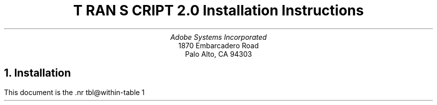 .na
.nr PS 12
.nr VS 14
.DA "22 November 1985"
\" RCSID: $Header: install.ms,v 2.1 85/11/24 13:46:09 shore Rel $
\" @(#)Copyright Apple Computer 1987\tVersion 1.1 of install.ms on 87/05/04 19:10:52
.ds PS P\s-2OST\s+2S\s-2CRIPT\s+2
.ds TS T\s-2RAN\s+2S\s-2CRIPT\s+2
.de IR
\fI\\$1\fP\\$2
..
.TL
\*(TS 2.0
.br
Installation Instructions
.AU
Adobe Systems Incorporated
.AI
1870 Embarcadero Road
Palo Alto, CA  94303
.NH
Installation
.PP
This document is the \*(TS installation guide.
It is, of necessity, fairly detailed and 
assumes that the reader/installer has a working knowledge of
UNIX system organization (e.g., the locations and contents of
a few system files, etc.).  On almost all UNIX systems, installation
of the \*(TS package will require super-user (root) privileges.
Please read these instructions thoroughly before installing \*(TS.
.PP
If the reader has no experience with the UNIX line printer spooling
system (lpr/lpd/printcap on 4.2BSD, lp/lpsched on System V),
please take the time to read the 
documents and man pages for the spooling system.
.LP
On 4.2BSD systems, look at 
lpr(1), lpq(1), lprm(1), printcap(5), lpc(8), lpd(8), and pac(8)
and \fI4.2BSD Line Printer Spooler Manual\fP
in volume 2C of the UNIX documentation.
.LP
On System V systems, look at
lp(1), lpstat(1), lpadmin(1M), lpsched(1M), accept(1M), enable(1)
and \fIUNIX System V Line Printer Spooling Utilities\fP.  
.sp 4
.LP
.SM
\*(PS and \*(TS are trademarks of Adobe Systems Incorporated.
.br
UNIX is a trademark of AT&T Bell Laboratories.
.br
Documenter's Workbench is a trademark of AT&T Technologies.
.br
Apple and LaserWriter are trademarks of Apple Computer.
.br
QMS and LaserGrafix are registered trademarks of QMS Incorporated.
.br
Dataproducts is a registered trademark of Dataproducts Incorporated.
.br
Linotype and Linotronic are trademarks of Allied Corporation.
.br
VAX and Ultrix are trademarks of Digital Equipment Corporation.
.br
Sun Workstation is a trademark of Sun Microsystems Incorporated.
.br
Times and Helvetica are registered trademarks of Allied Corporation.
.br
Scribe and U\s-1NILOGIC\s+1 are registered trademarks of U\s-1NILOGIC\s+1, Ltd.
.br
Diablo Systems is a Xerox company.
.br
Tektronix is a registered trademark of Tektronix, Inc.
.NL
.NH 2
Unload and Configure
.PP
Unload the contents of the distribution tape or diskettes.
To do this, 
.I cd
to some directory of your choice.
If you have a 
.I tar
tape, type
.DS
tar x
.DE
If you have received a 
.I cpio
diskette, type
.DS
cpio -iBd </dev/rdiskette
.DE
This will create a master directory called 
.I transcript,
with subdirectories as noted in the \*(TS overview.
.I cd 
to the 
.I transcript
directory.  If you are on a 4.2BSD system, run the \*Qbsd\*U shell
script by typing
.DS
bsd
.DE
If you are on a System V system, run the \*Qsysv\*U shell
script by typing
.DS
sysv
.DE
These rename a few files that are necessary for installation on
those systems.
.LP
.B
Please Note:
.R
If you have received the 3B Binary distribution of \*(TS
and are installing \*(TS on a machine \fIwithout\fP a \*QC\*U 
compiler and \*QMake\*U, go immediately to section 1.3 of this 
document!
.PP
The software and Makefiles included in this distribution have
been configured so that you can change where the files reside
for installation.  
Two files in the top-level directory determine where and
how the \*(TS software will be installed.
Carefully examine the 
files \*Qconfig\*U and \*Qprinter\*U in the top-level
directory and make whatever modifications you see fit. 
There should be enough information in those files to help
you determine how you might want to change them.
In the default distribution configuration,
the user-executable binaries and shell scripts go in
.IR /usr/bin ,
the library files goes in
.IR /usr/lib/ps ,
and manual pages go under
.IR /usr/man/man? .
On 4.2BSD systems, the spool directories are under 
.IR /usr/spool ,
and the printer log and accounting files are in
.IR /usr/adm .
On System V systems, the log files go under
.IR /usr/spool/lp/transcript .
.PP
If you decide you want other locations, you will have to edit
the \*Qconfig\*U and \*Qprinter\*U files to change the 
directory names.  
Under 4.2BSD, another possibility is to change the file locations by using
symbolic links. If you would prefer that the actual
files be located under /usr/local/lib/transcript, you can do
the following:
.DS
ln -s /usr/local/lib/transcript /usr/lib/ps
.DE
.NH 2
Software Installation
.PP
Now configure and install the \*(TS software.  (You only do this 
once on each host running \*(TS.)  In the main directory, do a
.DS
make programs
.DE
This will take some time.  It will configure the \*(TS software for your site.
If this goes smoothly, you can then
.B
become super-user 
.R 
and do a 
.DS
make install
.DE
This also takes time.
This installs the programs, library files, and manual pages in the system
directories noted above and in the \*Qconfig\*U file.
.PP
.B N.B.
The installation procedure for the \fIditroff\fP (Documenter's Workbench)
font metrics files requires a program called 
.B makedev
which is part of the ditroff distribution.  
Since not all systems have ditroff, this section of the installation
may be avoided by assigning an improper value to MAKEDEV in the \*Qconfig\*U
file.  Moreover, the Documenter's Workbench binary distribution
for AT&T 3B2 computers does not contain the makedev program.
(This is a glaring error on the part of AT&T; contact your AT&T service
representative!)  
.PP
The \*(TS
software is now installed.  The next step is to install a printer
into the spooling system.
.NH 2
Binary Installation on a non-programmer's 3B
.PP
The binary distribution for System V AT&T 3B2/3B5 has
additional structure for those with a minimal UNIX system
configuration.  If you do not have a \*QC\*U compiler and Make,
you can install the complete binaries.  In this configuration,
however, you do not have a choice as to where the various
binary and library files will be installed.
This configuration does not allow \*(TS to be configured to use other than
the default directories as specified in the distributed
\*Qconfig\*U file.  To install these 
programs, \fBbecome super-user\fP and type
.DS
etc/3Bbin
.DE
from the top-level \*(TS directory.  
This will install the \*(TS binaries.
.NH 2
Hardware Setup and Configuration
.PP
Different kinds of \*(PS printers will have different
communications interfaces and configuration needs.  For the
most detailed description pertaining to your printer, please
check the documentation available from the manufacturer.  The
notes below were written with the Apple LaserWriter in mind, but
apply to all existent \*(PS printers.
.PP
\*(TS wants to communicate with \*(PS printers over
serial communications lines.  Pick a tty port on your
host to connect to your printer and
.B
disable the getty on that line.
.R
On 4.2BSD systems, this entails editing the file
/etc/ttys and doing a \*Qkill \-HUP 1\*U.
On System V systems, use
.I "sysadm ttymgmt"
or edit /etc/inittab and do a \*Qkill \-1 1\*U.
.PP
One of the most frequent problems in setting up a \*(PS
printer is getting the cabling right.  The 25-pin 
connector on the printer has a \*QDTE\*U type RS232 interface.
This means it can be connected directly to most hosts or
modems with no signal reversals required.  Connecting to a 
terminal requires interposing a \*Qnull modem,\*U which at a
minimum involves reversing the Transmit Data and Receive Data
signals.  
.B N.B. 
Some host computer RS232 interfaces are wired
such that you will need to use a null modem also,
this is true of Sun Workstations, for example.
The Apple LaserWriter printer has a four position rotary
switch.  (The positions are labeled
.IR AppleBus ,
.IR Special ,
.IR 9600 ,
and
.IR 1200 .)
This switch should be turned to the
\*Q9600\*U position
.I
while the printer is powered off.
.R
Once in this position, the power-on page (printed automatically by the 
LaserWriter printer shortly after it has been powered on)
will show one tick-mark on the X axis
of the line graph (indicating the switch position),
and the middle bar-chart will
have a bar labeled \*Q25\*U extending up to a height
labeled \*Q9600\*U (indicating the communications parameters
as set in the printer's persistent memory).
.PP
Other \*(PS printers have other power-on behavior, but
all but the typesetters print a power-on page which
displays their communications settings.  The 
Dataproducts and QMS-PS \*(PS printers, support
higher baud rates (e.g., 19200).  You may wish to 
use that setting on those printers.  These printers
also can support hardware flow-control, you may want to 
use it if your UNIX system can support it.
The maximum baud rate of the Apple LaserWriter is 9600.
The LaserWriter does not support hardware flow control.
.NH 2
UNIX Spooler Configuration
.PP
Once the printer is cabled up, you must
create the necessary UNIX system references to it.  
Most of this process can be accomplished automatically by the
\*Q\fImkprinter\fP\*U shell script in the etc/ 
directory of the \*(TS distribution.
Decide on a name for this printer.
While your first \*(PS printer might be called
\*Qps\*U, or \*Qqms\*U, or \*Qlw\*U, or \*Qdp\*U
plan for the day that you have many \*(PS printers available.
At Adobe, we name our printers after typefaces.
On 4.2BSD systems, 
.I
at least one
.R
\*(PS printer at your site should have the alias \*QPostScript\*U,
as some of the \*(TS software will spool to this printer
as the last-ditch default.  On System V systems, at least one
\*(PS printer at your site should belong to a printer 
.I class
named \*QPostScript\*U for the same reason.
For the sake of these examples, our printer will be called
.IR aleph .
Make sure you have edited the top-level files named
\*Qconfig\*U and \*Qprinter\*U as the values in these
files are important for printer installation.
Make sure you determine the SPOOLUSER and SPOOLGROUP
values correctly for your site.
At Adobe and many other 4.2BSD UNIX sites, these are both
\fBdaemon\fP, but the 4.2BSD spooler documentation talks about
user \fBdaemon\fP and group \fBspooling\fP.  Check the owner
and group membership of the program /usr/lib/lpd and
already existing printer spooling directories on your system
to help find out what these should be.
For System V systems, these are typically \fBlp\fP and \fBbin\fP
respectively, check the owner and group of
the directory /usr/spool/lp and /usr/bin/lp.
.PP
When you have plugged the printer into some tty port (say
.IR tty11 ), turn the printer on,
.B cd 
to the \*(TS \*Qetc/\*U directory,
.B 
become super-user
.R
and type
.IP
mkprinter \fIaleph tty11\fP
.LP
The first argument is the name you want the printer to be known by
in all spooling requests, the second is the name of the 
device (under /dev) for the tty port you plugged the RS232 line into.
This will set up a hard link of /dev/tty11 to /dev/aleph,
so that the printer can be referenced symbolically (and so that,
should you chose to move the printer to another tty port, you
need only change the link, and not have to change various files
that reference the printer).  It will set the access
permissions to be those necessary for the spooler to
access the port.  It will also fgrep /etc/ttys or /etc/inittab
for an entry for this device, to remind you about removing
any getty/login from that line.
.PP
The \fImkprinter\fP script also sets up the spooling directories,
printer log files, and (on 4.2BSD) printer accounting files.
\fImkprinter\fP is a rather brave program and attempts to do
a lot of operations at once.  At the end of the script, it does
an 
.B ls
of the files and directories it has created.
.PP
On 4.2BSD systems, \fImkprinter\fP creates a printcap
entry called \*Q\fIprintcap.new\fP\*U for use with this printer.
The 
.I /etc/printcap
file (described in printcap(5)) has
functional descriptions of all printers known to the 4.2BSD
print spooler, including printers accessible over a network.
The file
.I etc/printcap.proto
in this distribution contains a sample printcap entry for 
a \*(PS printer run by \*(TS software; 
.I etc/printcap.notes
contains some comments about this entry, as well as
a sample printcap entry for a remote networked printer. 
Examine the file
.I printcap.new
which was created by \fImkprinter\fP
and install it in /etc/printcap (usually just append it),
when you are satisfied with the entries.
.PP
On System V systems, \fImkprinter\fP will create and install
a printer interface program for your printer.  It runs the
lpshut, lpadmin, and lpsched programs to install the spooler 
interface for your printer.
.PP
You will want to do a \fImkprinter\fP
for each \*(PS printer you install on your system.
.NH
Interactive Use of a \*(PS printer.
.PP
\*(PS printers have a built-in interactive \*Qexecutive\*U mode.
This mode is often useful for setting persistent printer parameters.
On 4.2BSD systems, you can use the
.I tip
program to talk to a printer.
You can add the following entry to your 
.I tip
host tables (usually in
.IR /etc/remote ).
.DS
aleph:el=^C^D^S^Q^U:br#9600:dv=/dev/aleph:pn=:
.DE
(See the file etc/remote.sample in this distribution 
and the manual pages for remote(5), and tip(1) for more information.)
You should then be able to say
.DS
tip aleph
.DE
to the shell.  
On System V, you can use
.I cu
to access the tty port.
Initially, the printer will not echo things you
type.  In order to get the printer to echo (and perform simple
line-editing functions), you should carefully type
.DS
executive
.DE
followed by a carriage return.  You should get a short message
and a \*QPS>\*U prompt; this is the interactive \*(PS
interpreter.  You can then type \*Qshowpage\*U followed by a 
carriage return to get the printer
to kick out a (blank) sheet of paper, and so on.
To get out of the \*(PS executive, type 
.I quit
or a control-D; then type \*Q~.\*U to get out of \fItip\fP or \fIcu\fP.
.NH
Troubleshooting
.PP
Occasionally, the spooler or printer may get wedged.
For the sake of example, say it's
.I aleph
again.
The first thing to do is check 
the queue and the tail of the printer log file.
If you really think it's wedged (e.g., the spooler says the printer is
busy, but no lights are flashing) try power-cycling the printer.
This is often the only thing necessary to kill of the wedged processes 
and start up printing again.
In some circumstances, it may be
necessary to disable printing and kill off processes.  To do
this, follow these steps:
.NH 2
4.2BSD Systems
.IP 1.
Turn off printing by doing 
.DS
lpc stop \fIaleph\fP
.DE
.IP 2.
Determine which processes are still active for this printer
and kill them.  Look at the process id (pid) in the \*Qlock\*U file 
(in the printer's spooling directory) and do
.DS
ps aux | fgrep daemon
.DE
(or SPOOLUSER if it isn't daemon) to help here.  
Kill them with the \-9 signal, which they can't ignore.
.IP 3.
Check the status of the printer now:
.DS
lpc status \fIaleph\fP
.DE 
should report \*Qno daemon present\*U.
.IP 4.
Now you can restart printing with
.DS
lpc start \fIaleph\fP
.DE
.IP 5.
If this doesn't do the trick, the printer itself may be wedged.
Repeat the above steps except, after
you kill off the processes and before you do the \*Qstart\*U,
power-cycle the printer, waiting until it 
is fully operational (the green light stops blinking and the printer
prints the power-on page).
.LP
Occasionally on 4.2BSD, doing an 
.I lprm
or
.I
lpc abort
.R
on the currently active (i.e., printing) job will result in the 
printer daemon going away and not restarting for the next job in the queue.
This appears to be a bug in lpd (not in the \*(TS filters).  The \*Qfix\*U
for this is simple, but may take some user education.  The command
.DS
lpc restart \fIaleph\fP
.DE
is available to all users (i.e., it is not a privileged command),
and should be used under these circumstances.
.LP
A related bug exists in the 4.2BSD spooler (as we received it)
which, on removing the active job, results in the error message:
.DS
/usr/lib/lpd: \fIhostname\fP: unknown printer
lprm: \fIaleph\fP: cannot restart printer daemon
.DE
If you have 4.2 UNIX sources, this can be fixed with an edit to
rmjob.c (in /usr/src/usr.lib/lpr): change the string \*Qstartdaemon(host)\*U
to \*Qstartdaemon(printer)\*U.
.LP
In any case, an \*Qlpc restart \fIaleph\fP\*U will restart the printer.
.NH 2
System V
.IP 1.
Turn off printing by doing
.DS
disable \-c \fIaleph\fP
.DE
.IP 2.
Determine which processes are still active for this printer
and kill them.  Do
.DS
ps \-ef | fgrep lp
.DE
(or SPOOLUSER if it isn't lp) to help here.  
Kill them with the \-9 signal, which they can't ignore.
.IP 3.
Check the printer status:
.DS
lpstat \-t
ps \-ef | fgrep lp
.DE
.IP 4.
Restart printing with
.DS
enable \fIaleph\fP
.DE
.NH
Test Files
.PP
The 
.I test
subdirectory includes some sample \*(PS print files, as well as
some files in other formats to exercise various \*(TS filters.
Once you have fully installed the printer and software, 
you can try out some of these files.  See the README
file in that directory for more information.
.PP
The files in the 
.I cookbook
directory are more examples of interesting print files from 
the \*(PS cookbook.  See the README file there for more information.
.NH 
Printer Pragmatics
.PP
Each type of \*(PS printer has it's own special user interface
for choosing communications parameters, paper trays and paper handling,
printer error reporting, etc.  \*QSupplements\*U to 
the \fI\*(PS Language Reference Manual\fP 
which detail the specifics of \*(PS printers
are be available from your printer dealer or the manufacturer or from 
Adobe Systems.  
.PP
All current \*(PS printer have some way of letting the outside world
know what they are doing.  They have flashing lights, or
LED displays to let a viewer know that the printer is busy
processing a job or idle or waiting for more input.
The Apple LaserWriter has three small lights on its front panel just below
the Apple logo.  These lights are used by the printing engine and the
controlling \*(PS software to help indicate what the printer is doing
in various ways.  The lights are green (with a semi-circular
pictogram), yellow (with a paper-out picture), and red (with a zig-zag
jam picture).  The following table describes the meanings of various state
of these lights:
.sp
.SM
.ta 2.2i
No Lights	printer off or no toner cartridge inside
.br
Solid Green	idle and awaiting a job
.br
Solid Yellow	out of paper, no paper tray, awaiting manual feed
.br
Solid Red	paper misfeed or jam needs to be cleared
.br
Flashing Green	warming up or reinitializing printer hardware interface
.br
Green & 1 yellow flash	busy computing \- executing \*(PS
.br
Green & 2 yellow flashes	execution in progress, waiting for more input
.NL
